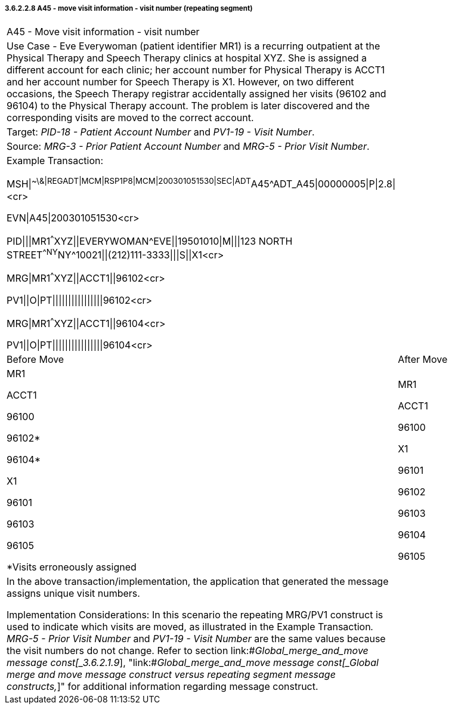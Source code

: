 ===== 3.6.2.2.8 A45 - move visit information - visit number (repeating segment)

[width="100%",cols="54%,46%",]
|===
|A45 - Move visit information - visit number |
|Use Case - Eve Everywoman (patient identifier MR1) is a recurring outpatient at the Physical Therapy and Speech Therapy clinics at hospital XYZ. She is assigned a different account for each clinic; her account number for Physical Therapy is ACCT1 and her account number for Speech Therapy is X1. However, on two different occasions, the Speech Therapy registrar accidentally assigned her visits (96102 and 96104) to the Physical Therapy account. The problem is later discovered and the corresponding visits are moved to the correct account. |
|Target: _PID-18 - Patient Account Number_ and _PV1-19 - Visit Number_. |
|Source: _MRG-3 - Prior Patient Account Number_ and _MRG-5 - Prior Visit Number_. |
a|
Example Transaction:

MSH\|^~\&\|REGADT\|MCM\|RSP1P8\|MCM\|200301051530\|SEC\|ADT^A45^ADT_A45\|00000005\|P\|2.8\|<cr>

EVN\|A45\|200301051530<cr>

PID\|\|\|MR1^^^XYZ\|\|EVERYWOMAN^EVE\|\|19501010\|M\|\|\|123 NORTH STREET^^NY^NY^10021\|\|(212)111-3333\|\|\|S\|\|X1<cr>

MRG\|MR1^^^XYZ\|\|ACCT1\|\|96102<cr>

PV1\|\|O\|PT\|\|\|\|\|\|\|\|\|\|\|\|\|\|\|\|96102<cr>

MRG\|MR1^^^XYZ\|\|ACCT1\|\|96104<cr>

PV1\|\|O\|PT\|\|\|\|\|\|\|\|\|\|\|\|\|\|\|\|96104<cr>

|
|Before Move |After Move
a|
MR1

ACCT1

96100

96102*

96104*

X1

96101

96103

96105

*Visits erroneously assigned

a|
MR1

ACCT1

96100

X1

96101

96102

96103

96104

96105

a|
In the above transaction/implementation, the application that generated the message assigns unique visit numbers.

Implementation Considerations: In this scenario the repeating MRG/PV1 construct is used to indicate which visits are moved, as illustrated in the Example Transaction__. MRG-5 - Prior Visit Number__ and _PV1-19 - Visit Number_ are the same values because the visit numbers do not change. Refer to section link:#_Global_merge_and_move message const[_3.6.2.1.9_], "link:#_Global_merge_and_move message const[_Global merge and move message construct versus repeating segment message constructs&#44;_]" for additional information regarding message construct.

|
|===

